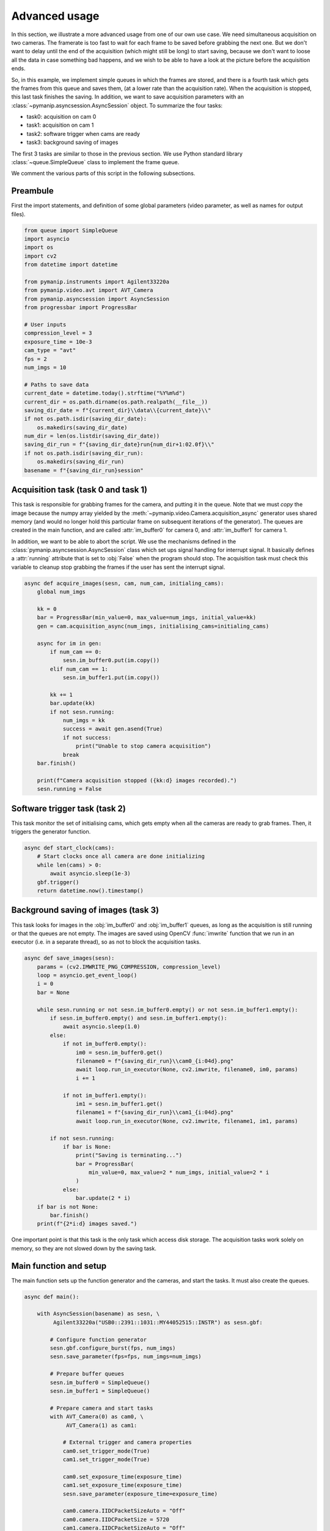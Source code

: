 Advanced usage
==============

In this section, we illustrate a more advanced usage from one of our own
use case. We need simultaneous acquisition on two cameras. The framerate is
too fast to wait for each frame to be saved before grabbing the next one.
But we don't want to delay until the end of the acquisition (which might
still be long) to start saving, because we don't want to loose all the data
in case something bad happens, and we wish to be able to have a look at
the picture before the acquisition ends. 

So, in this example, we implement simple queues in which the frames
are stored, and there is a fourth task which gets the frames from this queue and saves them,
(at a lower rate than the acquisition rate). When the acquisition is stopped,
this last task finishes the saving.
In addition, we want to save acquisition parameters with an 
:class:`~pymanip.asyncsession.AsyncSession` object.
To summarize the four tasks:

- task0: acquisition on cam 0

- task1: acquisition on cam 1

- task2: software trigger when cams are ready

- task3: background saving of images

The first 3 tasks are similar to those in the previous section. We use
Python standard library :class:`~queue.SimpleQueue` class to implement the frame
queue.

We comment the various parts of this script in the following subsections.

Preambule
---------

First the import statements, and definition of some global parameters (video
parameter, as well as names for output files).

.. code-block:: python

    from queue import SimpleQueue
    import asyncio
    import os
    import cv2
    from datetime import datetime
    
    from pymanip.instruments import Agilent33220a
    from pymanip.video.avt import AVT_Camera
    from pymanip.asyncsession import AsyncSession
    from progressbar import ProgressBar
    
    # User inputs
    compression_level = 3
    exposure_time = 10e-3
    cam_type = "avt"
    fps = 2
    num_imgs = 10
    
    # Paths to save data
    current_date = datetime.today().strftime("%Y%m%d")
    current_dir = os.path.dirname(os.path.realpath(__file__))
    saving_dir_date = f"{current_dir}\\data\\{current_date}\\"
    if not os.path.isdir(saving_dir_date):
        os.makedirs(saving_dir_date)
    num_dir = len(os.listdir(saving_dir_date))
    saving_dir_run = f"{saving_dir_date}run{num_dir+1:02.0f}\\"
    if not os.path.isdir(saving_dir_run):
        os.makedirs(saving_dir_run)
    basename = f"{saving_dir_run}session"

Acquisition task (task 0 and task 1)
------------------------------------

This task is responsible for grabbing frames for the camera, and putting
it in the queue. Note that we must *copy* the image because the numpy
array yielded by the :meth:`~pymanip.video.Camera.acquisition_async`
generator uses shared memory (and would no longer hold this particular frame
on subsequent iterations of the generator). The queues are created in the main
function, and are called :attr:`im_buffer0` for camera 0, and :attr:`im_buffer1`
for camera 1.

In addition, we want to be able to abort the script. We use the mechanisms
defined in the :class:`pymanip.asyncsession.AsyncSession` class which set ups
signal handling for interrupt signal. It basically defines a :attr:`running`
attribute that is set to :obj:`False` when the program should stop. The
acquisition task must check this variable to cleanup stop grabbing the
frames if the user has sent the interrupt signal.

.. code-block:: python

    async def acquire_images(sesn, cam, num_cam, initialing_cams):
        global num_imgs
    
        kk = 0
        bar = ProgressBar(min_value=0, max_value=num_imgs, initial_value=kk)
        gen = cam.acquisition_async(num_imgs, initialising_cams=initialing_cams)
    
        async for im in gen:
            if num_cam == 0:
                sesn.im_buffer0.put(im.copy())
            elif num_cam == 1:
                sesn.im_buffer1.put(im.copy())
    
            kk += 1
            bar.update(kk)
            if not sesn.running:
                num_imgs = kk
                success = await gen.asend(True)
                if not success:
                    print("Unable to stop camera acquisition")
                break
        bar.finish()
    
        print(f"Camera acquisition stopped ({kk:d} images recorded).")
        sesn.running = False

Software trigger task (task 2)
------------------------------

This task monitor the set of initialising cams, which gets empty when all the cameras
are ready to grab frames. Then, it triggers the generator function.

.. code-block:: python

    async def start_clock(cams):
        # Start clocks once all camera are done initializing
        while len(cams) > 0:
            await asyncio.sleep(1e-3)
        gbf.trigger()
        return datetime.now().timestamp()

Background saving of images (task 3)
------------------------------------

This task looks for images in the :obj:`im_buffer0` and :obj:`im_buffer1` queues, as long as
the acquisition is still running or that the queues are not empty.
The images are saved using OpenCV :func:`imwrite` function that we run in an executor (i.e. in a
separate thread), so as not to block the acquisition tasks.

.. code-block:: python

    async def save_images(sesn):
        params = (cv2.IMWRITE_PNG_COMPRESSION, compression_level)
        loop = asyncio.get_event_loop()
        i = 0
        bar = None
    
        while sesn.running or not sesn.im_buffer0.empty() or not sesn.im_buffer1.empty():
            if sesn.im_buffer0.empty() and sesn.im_buffer1.empty():
                await asyncio.sleep(1.0)
            else:
                if not im_buffer0.empty():
                    im0 = sesn.im_buffer0.get()
                    filename0 = f"{saving_dir_run}\\cam0_{i:04d}.png"
                    await loop.run_in_executor(None, cv2.imwrite, filename0, im0, params)
                    i += 1
    
                if not im_buffer1.empty():
                    im1 = sesn.im_buffer1.get()
                    filename1 = f"{saving_dir_run}\\cam1_{i:04d}.png"
                    await loop.run_in_executor(None, cv2.imwrite, filename1, im1, params)

            if not sesn.running:
                if bar is None:
                    print("Saving is terminating...")
                    bar = ProgressBar(
                        min_value=0, max_value=2 * num_imgs, initial_value=2 * i
                    )
                else:
                    bar.update(2 * i)
        if bar is not None:
            bar.finish()
        print(f"{2*i:d} images saved.")

One important point is that this task is the only task which access disk storage. The acquisition tasks work
solely on memory, so they are not slowed down by the saving task.

Main function and setup
-----------------------

The main function sets up the function generator and the cameras, and start the tasks. It must also
create the queues.

.. code-block:: python

    async def main():

        with AsyncSession(basename) as sesn, \
             Agilent33220a("USB0::2391::1031::MY44052515::INSTR") as sesn.gbf:

            # Configure function generator
            sesn.gbf.configure_burst(fps, num_imgs)
            sesn.save_parameter(fps=fps, num_imgs=num_imgs)

            # Prepare buffer queues
            sesn.im_buffer0 = SimpleQueue()
            sesn.im_buffer1 = SimpleQueue()

            # Prepare camera and start tasks
            with AVT_Camera(0) as cam0, \
                 AVT_Camera(1) as cam1:

                # External trigger and camera properties
                cam0.set_trigger_mode(True)
                cam1.set_trigger_mode(True)

                cam0.set_exposure_time(exposure_time)
                cam1.set_exposure_time(exposure_time)
                sesn.save_parameter(exposure_time=exposure_time)

                cam0.camera.IIDCPacketSizeAuto = "Off"
                cam0.camera.IIDCPacketSize = 5720
                cam1.camera.IIDCPacketSizeAuto = "Off"
                cam1.camera.IIDCPacketSize = 8192 // 2

                # Set up tasks
                initialing_cams = {cam0, cam1}
                task0 = acquire_images(sesn, cam0, 0, initialing_cams)
                task1 = acquire_images(sesn, cam1, 1, initialing_cams)  
                task2 = start_clock(initialing_cams)
                task3 = save_images(sesn)

                # We use AsyncSession monitor co-routine which set ups the signal
                # handling. We don't need remote access, so server_port=None.
                # Alternative:
                # await asyncio.gather(task0, task1, task2, task3)
                await sesn.monitor(task0, task1, task2, task3,
                                   server_port=None)

    asyncio.run(main())
